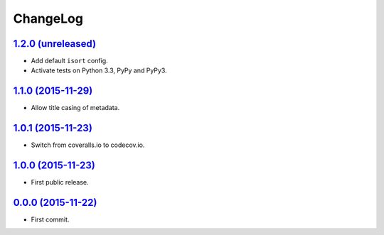 ChangeLog
=========


`1.2.0 (unreleased) <http://github.com/kdeldycke/mdx_titlecase/compare/v1.1.0...develop>`_
------------------------------------------------------------------------------------------

* Add default ``isort`` config.
* Activate tests on Python 3.3, PyPy and PyPy3.


`1.1.0 (2015-11-29) <http://github.com/kdeldycke/mdx_titlecase/compare/v1.0.1...v1.1.0>`_
-----------------------------------------------------------------------------------------

* Allow title casing of metadata.


`1.0.1 (2015-11-23) <http://github.com/kdeldycke/mdx_titlecase/compare/v1.0.0...v1.0.1>`_
-----------------------------------------------------------------------------------------

* Switch from coveralls.io to codecov.io.


`1.0.0 (2015-11-23) <http://github.com/kdeldycke/mdx_titlecase/compare/v0.0.0...v1.0.0>`_
-----------------------------------------------------------------------------------------

* First public release.


`0.0.0 (2015-11-22) <http://github.com/kdeldycke/mdx_titlecase/tree/v0.0.0>`_
-----------------------------------------------------------------------------

* First commit.
